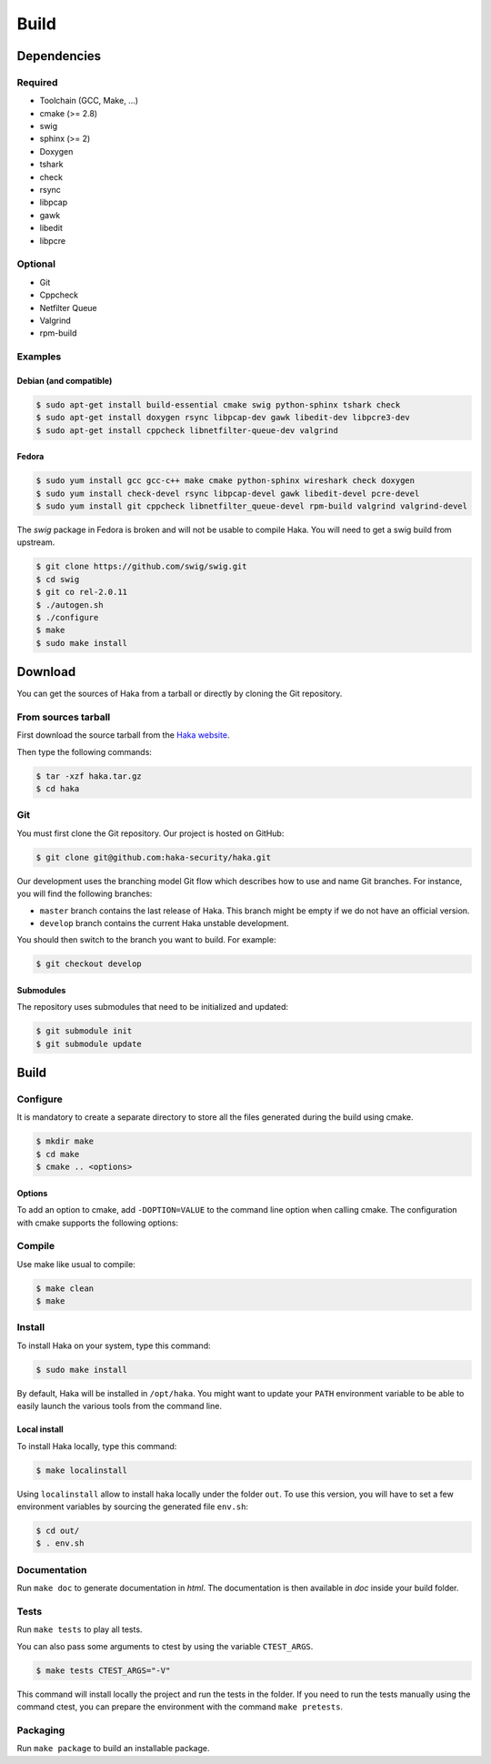 .. This Source Code Form is subject to the terms of the Mozilla Public
.. License, v. 2.0. If a copy of the MPL was not distributed with this
.. file, You can obtain one at http://mozilla.org/MPL/2.0/.

Build
=====

Dependencies
------------

Required
^^^^^^^^

* Toolchain (GCC, Make, ...)
* cmake (>= 2.8)
* swig
* sphinx (>= 2)
* Doxygen
* tshark
* check
* rsync
* libpcap
* gawk
* libedit
* libpcre

Optional
^^^^^^^^

* Git
* Cppcheck
* Netfilter Queue
* Valgrind
* rpm-build

Examples
^^^^^^^^

Debian (and compatible)
"""""""""""""""""""""""

.. code-block:: console

    $ sudo apt-get install build-essential cmake swig python-sphinx tshark check
    $ sudo apt-get install doxygen rsync libpcap-dev gawk libedit-dev libpcre3-dev
    $ sudo apt-get install cppcheck libnetfilter-queue-dev valgrind

Fedora
""""""

.. code-block:: console

    $ sudo yum install gcc gcc-c++ make cmake python-sphinx wireshark check doxygen
    $ sudo yum install check-devel rsync libpcap-devel gawk libedit-devel pcre-devel
    $ sudo yum install git cppcheck libnetfilter_queue-devel rpm-build valgrind valgrind-devel

The *swig* package in Fedora is broken and will not be usable to compile Haka.
You will need to get a swig build from upstream.

.. code-block:: console

    $ git clone https://github.com/swig/swig.git
    $ cd swig
    $ git co rel-2.0.11
    $ ./autogen.sh
    $ ./configure
    $ make
    $ sudo make install

Download
--------

You can get the sources of Haka from a tarball or directly by cloning the Git
repository.

From sources tarball
^^^^^^^^^^^^^^^^^^^^

First download the source tarball from the
`Haka website <http://www.haka-security.org>`_.

Then type the following commands:

.. code-block:: console

    $ tar -xzf haka.tar.gz
    $ cd haka

Git
^^^

You must first clone the Git repository. Our project is hosted on GitHub:

.. code-block:: console

    $ git clone git@github.com:haka-security/haka.git

Our development uses the branching model Git flow which describes how to
use and name Git branches. For instance, you will find the following branches:

* ``master`` branch contains the last release of Haka. This branch might be empty
  if we do not have an official version.
* ``develop`` branch contains the current Haka unstable development.

You should then switch to the branch you want to build. For example:

.. code-block:: console

    $ git checkout develop

Submodules
""""""""""

The repository uses submodules that need to be initialized and updated:

.. code-block:: console

    $ git submodule init
    $ git submodule update

Build
-----

Configure
^^^^^^^^^

It is mandatory to create a separate directory to store
all the files generated during the build using cmake.

.. code-block:: console

    $ mkdir make
    $ cd make
    $ cmake .. <options>

Options
"""""""

To add an option to cmake, add ``-DOPTION=VALUE`` to the command line option when calling cmake.
The configuration with cmake supports the following options:

.. option:: BUILD=[Debug|Memcheck|Release|RelWithDebInfo|MinSizeRel]

    Select the build type to be compiled (default: *Release*)

.. option:: LUA=[lua|luajit]

    Choose the Lua version to use (default: *luajit*)

.. option:: PREFIX=PATH

    Installation prefix (default: */*)

Compile
^^^^^^^

Use make like usual to compile:

.. code-block:: console

    $ make clean
    $ make

Install
^^^^^^^

To install Haka on your system, type this command:

.. code-block:: console

    $ sudo make install

By default, Haka will be installed in ``/opt/haka``. You might want to update your ``PATH``
environment variable to be able to easily launch the various tools from the command line.

Local install
"""""""""""""

To install Haka locally, type this command:

.. code-block:: console

    $ make localinstall

Using ``localinstall`` allow to install haka locally under the folder ``out``. To use
this version, you will have to set a few environment variables by sourcing the generated
file ``env.sh``:

.. code-block:: console

    $ cd out/
    $ . env.sh

Documentation
^^^^^^^^^^^^^

Run ``make doc`` to generate documentation in `html`. The documentation is then available
in `doc` inside your build folder.

Tests
^^^^^

Run ``make tests`` to play all tests.

You can also pass some arguments to ctest by using the variable ``CTEST_ARGS``.

.. code-block:: console

    $ make tests CTEST_ARGS="-V"

This command will install locally the project and run the tests in the folder. If you need
to run the tests manually using the command ctest, you can prepare the environment with the
command ``make pretests``.

Packaging
^^^^^^^^^

Run ``make package`` to build an installable package.
